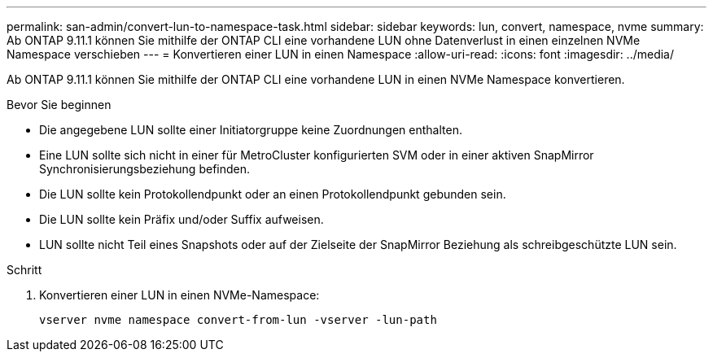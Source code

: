 ---
permalink: san-admin/convert-lun-to-namespace-task.html 
sidebar: sidebar 
keywords: lun, convert, namespace, nvme 
summary: Ab ONTAP 9.11.1 können Sie mithilfe der ONTAP CLI eine vorhandene LUN ohne Datenverlust in einen einzelnen NVMe Namespace verschieben 
---
= Konvertieren einer LUN in einen Namespace
:allow-uri-read: 
:icons: font
:imagesdir: ../media/


[role="lead"]
Ab ONTAP 9.11.1 können Sie mithilfe der ONTAP CLI eine vorhandene LUN in einen NVMe Namespace konvertieren.

.Bevor Sie beginnen
* Die angegebene LUN sollte einer Initiatorgruppe keine Zuordnungen enthalten.
* Eine LUN sollte sich nicht in einer für MetroCluster konfigurierten SVM oder in einer aktiven SnapMirror Synchronisierungsbeziehung befinden.
* Die LUN sollte kein Protokollendpunkt oder an einen Protokollendpunkt gebunden sein.
* Die LUN sollte kein Präfix und/oder Suffix aufweisen.
* LUN sollte nicht Teil eines Snapshots oder auf der Zielseite der SnapMirror Beziehung als schreibgeschützte LUN sein.


.Schritt
. Konvertieren einer LUN in einen NVMe-Namespace:
+
[source, cli]
----
vserver nvme namespace convert-from-lun -vserver -lun-path
----

